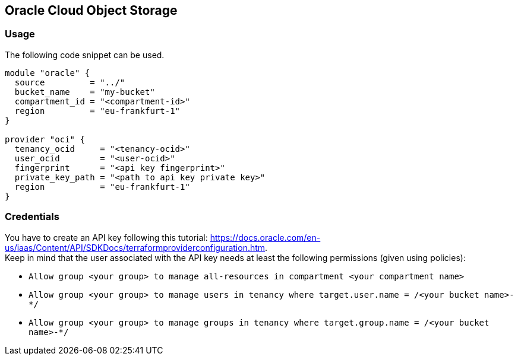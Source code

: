 == Oracle Cloud Object Storage

=== Usage

The following code snippet can be used.

[source,terraform]
----
module "oracle" {
  source         = "../"
  bucket_name    = "my-bucket"
  compartment_id = "<compartment-id>"
  region         = "eu-frankfurt-1"
}

provider "oci" {
  tenancy_ocid     = "<tenancy-ocid>"
  user_ocid        = "<user-ocid>"
  fingerprint      = "<api key fingerprint>"
  private_key_path = "<path to api key private key>"
  region           = "eu-frankfurt-1"
}
----

=== Credentials

You have to create an API key following this tutorial: https://docs.oracle.com/en-us/iaas/Content/API/SDKDocs/terraformproviderconfiguration.htm. +
Keep in mind that the user associated with the API key needs at least the following permissions (given using policies):

* `Allow group <your group> to manage all-resources in compartment <your compartment name>`
* `Allow group <your group> to manage users in tenancy where target.user.name = /<your bucket name>-*/`
* `Allow group <your group> to manage groups in tenancy where target.group.name = /<your bucket name>-*/`
